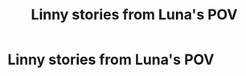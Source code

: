 #+TITLE: Linny stories from Luna's POV

* Linny stories from Luna's POV
:PROPERTIES:
:Author: WorldlyDear
:Score: 1
:DateUnix: 1575240364.0
:DateShort: 2019-Dec-02
:FlairText: Recommendation
:END:

